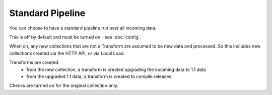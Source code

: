 Standard Pipeline
=================

You can choose to have a standard pipeline run over all incoming data.

This is off by default and must be turned on - see :doc:`config`.

When on, any new collections that are not a Transform are assumed to be new data and processed. So this includes new collections created via the HTTP API, or via Local Load.

Transforms are created:
  *  from the new collection, a transform is created upgrading the incoming data to 1.1 data
  *  from the upgraded 1.1 data, a transform is created to compile releases

Checks are turned on for the original collection only.
